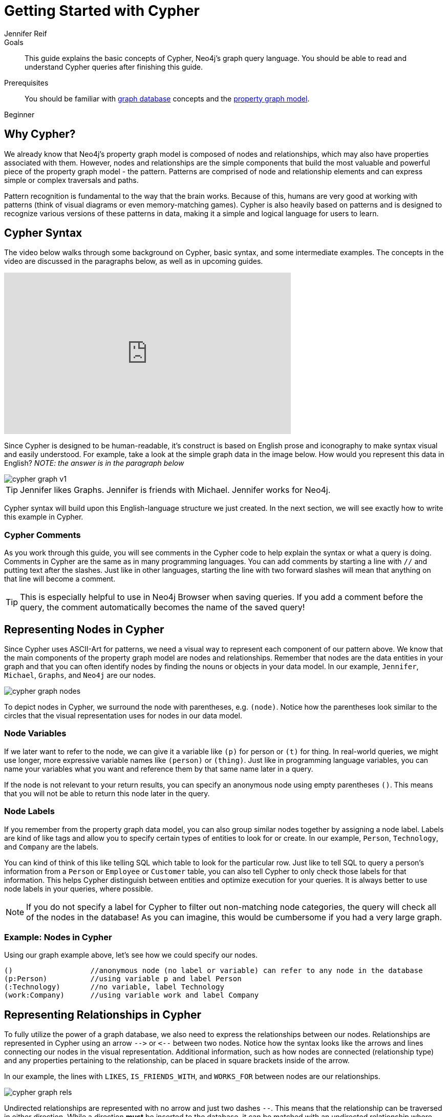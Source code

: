 = Getting Started with Cypher
:level: Beginner
:page-level: Beginner
:author: Jennifer Reif
:category: cypher
:tags: cypher, queries, graph-queries, syntax, patterns, keywords, aliases
:description: This guide explains the basic concepts of Cypher, Neo4j's graph query language. You should be able to read and understand Cypher queries after finishing this guide.
:page-comments:
:page-aliases: ROOT:cypher-basics-i.adoc
:page-pagination:

.Goals
[abstract]
{description}

.Prerequisites
[abstract]
You should be familiar with xref:ROOT:get-started.adoc[graph database] concepts and the xref:ROOT:graph-database.adoc#property-graph[property graph model].

[role=expertise {level}]
{level}

[#why-cypher]
== Why Cypher?

We already know that Neo4j's property graph model is composed of nodes and relationships, which may also have properties associated with them.
However, nodes and relationships are the simple components that build the most valuable and powerful piece of the property graph model - the pattern.
Patterns are comprised of node and relationship elements and can express simple or complex traversals and paths.

Pattern recognition is fundamental to the way that the brain works.
Because of this, humans are very good at working with patterns (think of visual diagrams or even memory-matching games).
Cypher is also heavily based on patterns and is designed to recognize various versions of these patterns in data, making it a simple and logical language for users to learn.

[#cypher-syntax]
== Cypher Syntax

The video below walks through some background on Cypher, basic syntax, and some intermediate examples.
The concepts in the video are discussed in the paragraphs below, as well as in upcoming guides.

++++
<div class="responsive-embed">
<iframe width="560" height="315" src="https://www.youtube.com/embed/l76udM3wB4U" frameborder="0" allowfullscreen></iframe>
</div>
++++

Since Cypher is designed to be human-readable, it's construct is based on English prose and iconography to make syntax visual and easily understood.
For example, take a look at the simple graph data in the image below.
How would you represent this data in English?
_NOTE: the answer is in the paragraph below_

image::{img}/cypher_graph_v1.jpg[role="popup-link"]


[TIP]
--
Jennifer likes Graphs. Jennifer is friends with Michael. Jennifer works for Neo4j.
--

Cypher syntax will build upon this English-language structure we just created.
In the next section, we will see exactly how to write this example in Cypher.

=== Cypher Comments

As you work through this guide, you will see comments in the Cypher code to help explain the syntax or what a query is doing.
Comments in Cypher are the same as in many programming languages.
You can add comments by starting a line with `//` and putting text after the slashes.
Just like in other languages, starting the line with two forward slashes will mean that anything on that line will become a comment.

[TIP]
--
This is especially helpful to use in Neo4j Browser when saving queries.
If you add a comment before the query, the comment automatically becomes the name of the saved query!
--

[#cypher-nodes]
== Representing Nodes in Cypher

Since Cypher uses ASCII-Art for patterns, we need a visual way to represent each component of our pattern above.
We know that the main components of the property graph model are nodes and relationships.
Remember that nodes are the data entities in your graph and that you can often identify nodes by finding the nouns or objects in your data model.
In our example, `Jennifer`, `Michael`, `Graphs`, and `Neo4j` are our nodes.

image::{img}/cypher_graph_nodes.jpg[role="popup-link"]

To depict nodes in Cypher, we surround the node with parentheses, e.g. `(node)`.
Notice how the parentheses look similar to the circles that the visual representation uses for nodes in our data model.

=== Node Variables

If we later want to refer to the node, we can give it a variable like `(p)` for person or `(t)` for thing.
In real-world queries, we might use longer, more expressive variable names like `(person)` or `(thing)`.
Just like in programming language variables, you can name your variables what you want and reference them by that same name later in a query.

If the node is not relevant to your return results, you can specify an anonymous node using empty parentheses `()`.
This means that you will not be able to return this node later in the query.

=== Node Labels

If you remember from the property graph data model, you can also group similar nodes together by assigning a node label.
Labels are kind of like tags and allow you to specify certain types of entities to look for or create.
In our example, `Person`, `Technology`, and `Company` are the labels.

You can kind of think of this like telling SQL which table to look for the particular row.
Just like to tell SQL to query a person's information from a `Person` or `Employee` or `Customer` table, you can also tell Cypher to only check those labels for that information.
This helps Cypher distinguish between entities and optimize execution for your queries.
It is always better to use node labels in your queries, where possible.

[NOTE]
--
If you do not specify a label for Cypher to filter out non-matching node categories, the query will check all of the nodes in the database!
As you can imagine, this would be cumbersome if you had a very large graph.
--

=== Example: Nodes in Cypher

Using our graph example above, let's see how we could specify our nodes.

[source,cypher]
----
()                  //anonymous node (no label or variable) can refer to any node in the database
(p:Person)          //using variable p and label Person
(:Technology)       //no variable, label Technology
(work:Company)      //using variable work and label Company
----

[#cypher-relationships]
== Representing Relationships in Cypher

To fully utilize the power of a graph database, we also need to express the relationships between our nodes.
Relationships are represented in Cypher using an arrow `+-->+` or `+<--+` between two nodes.
Notice how the syntax looks like the arrows and lines connecting our nodes in the visual representation.
Additional information, such as how nodes are connected (relationship type) and any properties pertaining to the relationship, can be placed in square brackets inside of the arrow.

In our example, the lines with `LIKES`, `IS_FRIENDS_WITH`, and `WORKS_FOR` between nodes are our relationships.

image::{img}/cypher_graph_rels.jpg[role="popup-link"]

Undirected relationships are represented with no arrow and just two dashes `+--+`.
This means that the relationship can be traversed in either direction.
While a direction *must* be inserted to the database, it can be matched with an undirected relationship where Cypher ignores any particular direction and retrieves the relationship and connected nodes, no matter what the physical direction is.
This allows the queries to be flexible and not force the user to know the physical direction of the relationship stored in the database.

[NOTE]
--
If data is stored with one relationship direction, and a query specifies the wrong direction, Cypher will not return any results.
In these cases where you may not be sure of direction, it is better to use an undirected relationship and retrieve some results.

[source,cypher]
----
//data stored with this direction
CREATE (p:Person)-[:LIKES]->(t:Technology)

//query relationship backwards will not return results
MATCH (p:Person)<-[:LIKES]-(t:Technology)

//better to query with undirected relationship unless sure of direction
MATCH (p:Person)-[:LIKES]-(t:Technology)
----
--

=== Relationship Types

Relationship types categorize and add meaning to a relationship, similar to how labels group nodes.
In our property graph data model, relationships show how nodes are connected and related to each other.
You can usually identify relationships in your data model by looking for actions or verbs.

You can specify any type of relationship you want between nodes, but we recommend good naming conventions using verbs and actions.
Poor relationship type names make it more difficult to both read and write Cypher (remember, it should sound like English!).

For example, let us look at the relationship types from our example graph.

* `[:LIKES]` - makes sense when we put nodes on either side of the relationship (Jennifer LIKES Graphs)
* `[:IS_FRIENDS_WITH]` - makes sense when we put nodes with it (Jennifer IS_FRIENDS_WITH Michael)
* `[:WORKS_FOR]` - makes sense with nodes (Jennifer WORKS_FOR Neo4j)

=== Relationship Variables

Just as we did with nodes, if we want to refer to a relationship later in a query, we can give it a variable like `[r]` or `[rel]`.
We can also use longer, more expressive variable names like `[likes]` or `[knows]`.
If you do not need to reference the relationship later, you can specify an anonymous relationship using two dashes `+--+, +-->+, +<--+`.

As an example, you could use either `+-[rel]->+` or `+-[rel:LIKES]->+` and call the `rel` variable later in your query to reference the relationship and its details.

[NOTE]
--
If you forget the colon in front of a relationship type like this `+-[LIKES]->+`, it represents a variable (not a relationship type).
Since no relationship type declared, Cypher will search all types of relationships.
--

[#cypher-properties]
== Node or Relationship Properties

We have talked about how to write Cypher for nodes, relationships, and labels.
The last piece of our property graph data model is for properties.
Remember that properties are name-value pairs that provide additional details to our nodes and relationships.

To represent these in Cypher, we can use curly braces within the parentheses of a node or the brackets of a relationship.
The name and value of the property then go inside the curly braces.
Our example graph has both a node property (`name`) and a relationship property (`since`).

* Node property: `(p:Person {name: 'Jennifer'})`
* Relationship property: `+-[rel:IS_FRIENDS_WITH {since: 2018}]->+`

image::{img}/cypher_graph_props.jpg[role="popup-link"]

Properties can have values with a variety of data types.
To see the full list that Cypher offers, see the manual section on link:/docs/cypher-manual/current/syntax/values/[values and types^].

[#cypher-patterns]
== Patterns in Cypher

Nodes and relationships make up the building blocks for graph patterns.
These building blocks can come together to express simple or complex patterns.
Patterns are the most powerful capability of graphs.
In Cypher, they can be written as a continuous path or separated into smaller patterns and tied together with commas.

To show a pattern in Cypher, we need to combine the node and relationship syntaxes we have learned so far.
Let us use our example of `Jennifer likes Graphs`.

In Cypher, this pattern would look like the code below.

[source, cypher]
----
(p:Person {name: "Jennifer"})-[rel:LIKES]->(g:Technology {type: "Graphs"})
----

This bit of Cypher tells the pattern we want, but it does not tell whether we want to find that existing pattern or insert it as a new pattern.
To tell Cypher what we want it to do with the pattern, we need to add some keywords.
